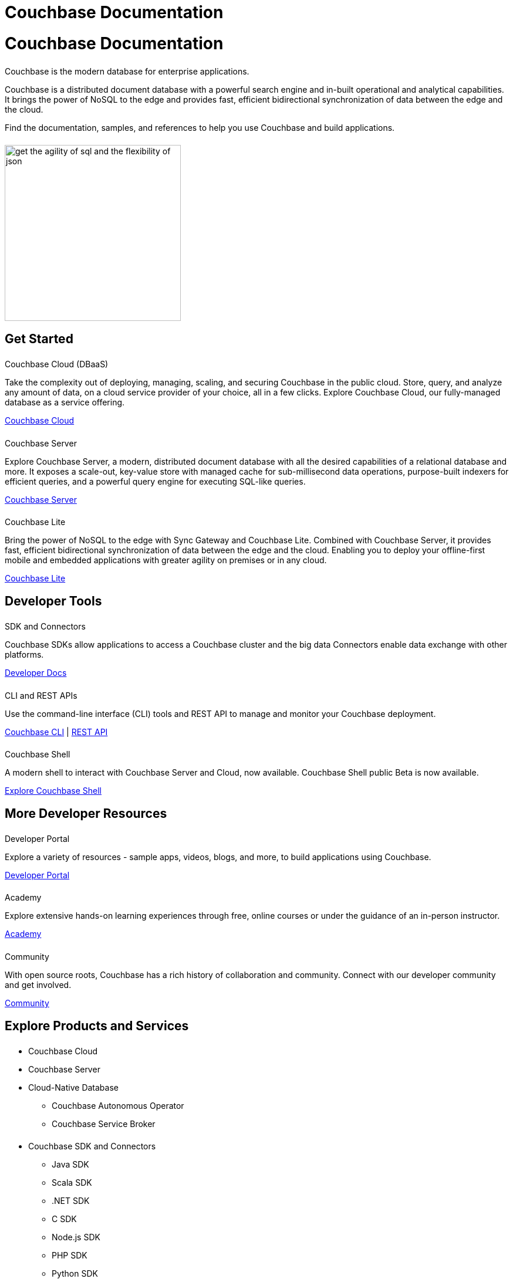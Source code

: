 = Couchbase Documentation
:page-layout: landing-page-top-level-sdk
:page-role: tiles
:!sectids:
:collapsible:

= Couchbase Documentation
++++
<div class="card-row">
++++

[.column]
====== {empty}
[.content]
Couchbase is the modern database for enterprise applications.

Couchbase is a distributed document database with a powerful search engine and in-built operational and analytical capabilities. It brings the power of NoSQL to the edge and provides fast, efficient bidirectional synchronization of data between the edge and the cloud.

Find the documentation, samples, and references to help you use Couchbase and build applications. 

[.column]
====== {empty}
[.media-left]
image::get-the-agility-of-sql-and-the-flexibility-of-json.svg[,300]

++++
</div>
++++

== Get Started
++++
<div class="card-row three-column-row">
++++

[.column]
====== {empty}
.Couchbase Cloud (DBaaS)

[.content]
Take the complexity out of deploying, managing, scaling, and securing Couchbase in the public cloud. Store, query, and analyze any amount of data, on a cloud service provider of your choice, all in a few clicks. Explore Couchbase Cloud, our fully-managed database as a service offering.

xref:cloud::index.adoc[Couchbase Cloud]

[.column]
====== {empty}
.Couchbase Server

[.content]
Explore Couchbase Server, a modern, distributed document database with all the desired capabilities of a relational database and more. It exposes a scale-out, key-value store with managed cache for sub-millisecond data operations, purpose-built indexers for efficient queries, and a powerful query engine for executing SQL-like queries.

xref:server:getting-started:start-here.adoc[Couchbase Server]

[.column]
====== {empty}
.Couchbase Lite

[.content]
Bring the power of NoSQL to the edge with Sync Gateway and Couchbase Lite. Combined with Couchbase Server, it provides fast, efficient bidirectional synchronization of data between the edge and the cloud. Enabling you to deploy your offline-first mobile and embedded applications with greater agility on premises or in any cloud.

xref:couchbase-lite::introduction.adoc[Couchbase Lite]

++++
</div>
++++

== Developer Tools
++++
<div class="card-row three-column-row">
++++

[.column]
====== {empty}
.SDK and Connectors

[.content]
Couchbase SDKs allow applications to access a Couchbase cluster and the big data Connectors enable data exchange with other platforms.

xref:home:sdk.adoc[Developer Docs]

[.column]
====== {empty}
.CLI and REST APIs

[.content]
Use the command-line interface (CLI) tools and REST API to manage and monitor your Couchbase deployment. 

xref:server:cli:cli-intro.adoc[Couchbase CLI] | xref:server:rest-api:rest-intro.adoc[REST API]

[.column]
====== {empty}
.Couchbase Shell

[.content]
A modern shell to interact with Couchbase Server and Cloud, now available. 
Couchbase Shell public Beta is now available.

https://couchbase.sh[Explore Couchbase Shell]

++++
</div>
++++

== More Developer Resources
++++
<div class="card-row three-column-row">
++++

[.column]
====== {empty}
.Developer Portal

[.content]
Explore a variety of resources - sample apps, videos, blogs, and more, to build applications using Couchbase.

https://developer.couchbase.com[Developer Portal]


[.column]
====== {empty}
.Academy

[.content]
Explore extensive hands-on learning experiences through free, online courses or under the guidance of an in-person instructor.

https://learn.couchbase.com/store[Academy]

[.column]
====== {empty}
.Community

[.content]
With open source roots, Couchbase has a rich history of collaboration and community. Connect with our developer community and get involved.

https://forums.couchbase.com/[Community]

++++
</div>
++++

== Explore Products and Services

++++
<div class="card-row">
++++

[.column]
====== {empty}
[.content]

* Couchbase Cloud
* Couchbase Server
* Cloud-Native Database
** Couchbase Autonomous Operator
** Couchbase Service Broker

[.column]
====== {empty}
[.content]

* Couchbase SDK and Connectors
** Java SDK
** Scala SDK
** .NET SDK
** C SDK
** Node.js SDK
** PHP SDK
** Python SDK
** Ruby SDK
** Go SDK
** Elasticsearch Connector
** Kafka Connector
** Spark Connector

[.column]
====== {empty}
[.content]

*Couchbase for Mobile and Edge
** Couchbase Lite
*** Java Android
*** Java
*** Swift
*** JavaScript
*** C#
*** Objective-C
** Couchbase Sync Gateway

++++
</div>
++++

== Feedback and Contributions
++++
<div class="card-row three-column-row">
++++

[.column]
.Provide Feedback

xref:server:introduction:contact-couchbase.adoc[Provide Feedback]


[.column]
.Contact Support

xref:server:introduction:contact-couchbase.adoc[Contact Couchbase]

[.column]
.Contribute

xref:home:contribute:index.adoc[Contribute to the Documentation]

++++
</div>
++++
